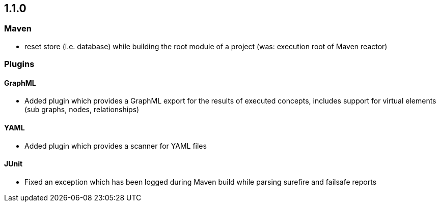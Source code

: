 == 1.1.0

=== Maven
- reset store (i.e. database) while building the root module of a project (was: execution root of Maven reactor)

=== Plugins

==== GraphML
- Added plugin which provides a GraphML export for the results of executed concepts, includes support for virtual elements (sub graphs, nodes, relationships)

==== YAML
- Added plugin which provides a scanner for YAML files

==== JUnit
- Fixed an exception which has been logged during Maven build while parsing surefire and failsafe reports

